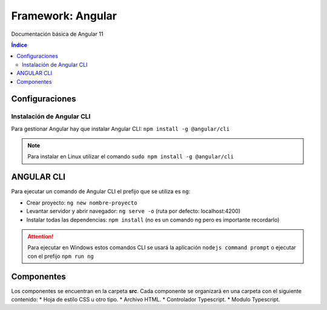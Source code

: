 Framework: Angular
==================

.. image:: /logos/logo-angular.png
    :scale: 50%
    :alt: Logo Angular
    :align: center

.. |date| date::
.. |time| date:: %H:%M

Documentación básica de Angular 11

.. contents:: Índice
 
Configuraciones
###############  
 
Instalación de Angular CLI
**************************
Para gestionar Angular hay que instalar Angular CLI: ``npm install -g @angular/cli``

.. note::
    Para instalar en Linux utilizar el comando ``sudo npm install -g @angular/cli``

ANGULAR CLI
###########
Para ejecutar un comando de Angular CLI el prefijo que se utiliza es ``ng``:

* Crear proyecto: ``ng new nombre-proyecto``
* Levantar servidor y abrir navegador: ``ng serve -o`` (ruta por defecto: localhost:4200)
* Instalar todas las dependencias: ``npm install`` (no es un comando ng pero es importante recordarlo)


.. attention::
    Para ejecutar en Windows estos comandos CLI se usará la aplicación ``nodejs command prompt`` o ejecutar con el prefijo ``npm run ng``

Componentes
###########

Los componentes se encuentran en la carpeta **src**.
Cada componente se organizará en una carpeta con el siguiente contenido:
* Hoja de estilo CSS u otro tipo.
* Archivo HTML.
* Controlador Typescript.
* Modulo Typescript.

